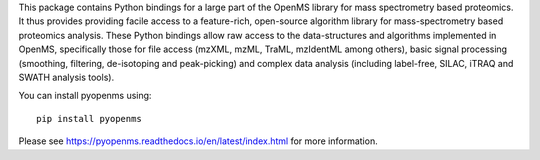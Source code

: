 This package contains Python bindings for a large part of the OpenMS library
for mass spectrometry based proteomics.  It thus provides providing facile
access to a feature-rich, open-source algorithm library for mass-spectrometry
based proteomics analysis. These Python bindings allow raw access to the
data-structures and algorithms implemented in OpenMS, specifically those for
file access (mzXML, mzML, TraML, mzIdentML among others), basic signal
processing (smoothing, filtering, de-isotoping and peak-picking) and complex
data analysis (including label-free, SILAC, iTRAQ and SWATH analysis tools).

You can install pyopenms using::

  pip install pyopenms

Please see https://pyopenms.readthedocs.io/en/latest/index.html for more information.

